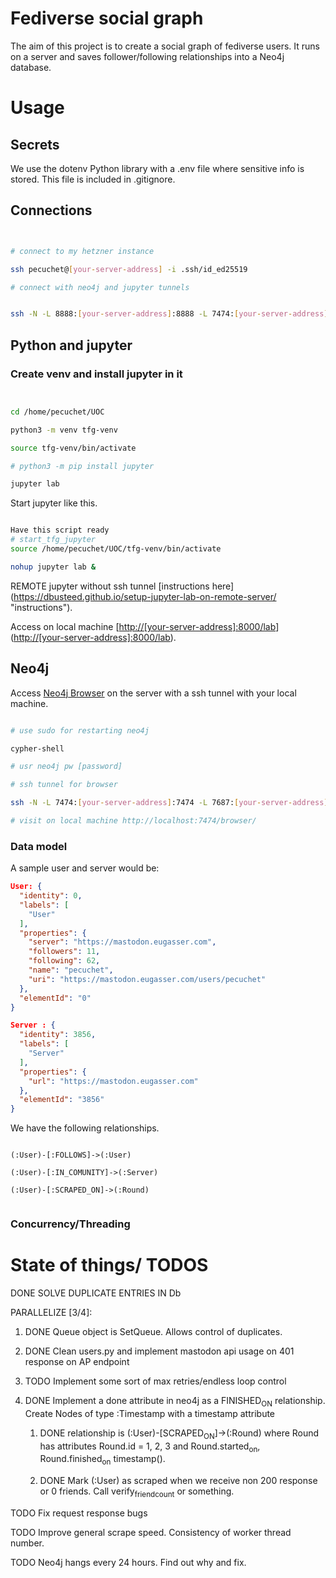* Fediverse social graph

The aim of this project is to create a social graph of fediverse users. It runs on a server and saves follower/following relationships into a Neo4j database.

* Usage

** Secrets

We use the dotenv Python library with a .env file where sensitive info is stored. This file is included in .gitignore.

** Connections

#+begin_src bash


  # connect to my hetzner instance

  ssh pecuchet@[your-server-address] -i .ssh/id_ed25519

  # connect with neo4j and jupyter tunnels


  ssh -N -L 8888:[your-server-address]:8888 -L 7474:[your-server-address]:7474 -L 7687:[your-server-address]:7687  [your-server-address]  -i ~/.ssh/id_ed25519

#+end_src


** Python and jupyter

*** Create venv and install jupyter in it
#+begin_src bash


cd /home/pecuchet/UOC

python3 -m venv tfg-venv

source tfg-venv/bin/activate

# python3 -m pip install jupyter

jupyter lab

#+end_src

Start jupyter like this.

#+begin_src bash

Have this script ready
# start_tfg_jupyter
source /home/pecuchet/UOC/tfg-venv/bin/activate

nohup jupyter lab &

#+end_src



REMOTE jupyter without ssh tunnel [instructions here](https://dbusteed.github.io/setup-jupyter-lab-on-remote-server/ "instructions").

Access on local machine [http://[your-server-address]:8000/lab](http://[your-server-address]:8000/lab).


** Neo4j

Access _Neo4j Browser_ on the server with a ssh tunnel with your local machine.

#+begin_src bash

# use sudo for restarting neo4j

cypher-shell

# usr neo4j pw [password]

# ssh tunnel for browser

ssh -N -L 7474:[your-server-address]:7474 -L 7687:[your-server-address]:7687  [your-server-address]  -i ~/.ssh/id_ed25519

# visit on local machine http://localhost:7474/browser/

#+end_src

*** Data model 

A sample user and server would be:

#+begin_src json
User: {
  "identity": 0,
  "labels": [
    "User"
  ],
  "properties": {
    "server": "https://mastodon.eugasser.com",
    "followers": 11,
    "following": 62,
    "name": "pecuchet",
    "uri": "https://mastodon.eugasser.com/users/pecuchet"
  },
  "elementId": "0"
}

Server : {
  "identity": 3856,
  "labels": [
    "Server"
  ],
  "properties": {
    "url": "https://mastodon.eugasser.com"
  },
  "elementId": "3856"
}

#+end_src

We have the following relationships.

#+begin_src cypher

(:User)-[:FOLLOWS]->(:User)

(:User)-[:IN_COMUNITY]->(:Server)

(:User)-[:SCRAPED_ON]->(:Round)  

#+end_src


*** Concurrency/Threading




* State of things/ TODOS

***** DONE SOLVE DUPLICATE ENTRIES IN Db
CLOSED: [2023-11-02 Thu 13:57]
***** PARALLELIZE [3/4]:
****** DONE Queue object is SetQueue. Allows control of duplicates.
CLOSED: [2023-11-21 Tue 11:34]
****** DONE Clean users.py and implement mastodon api usage on 401 response on AP endpoint
CLOSED: [2023-11-21 Tue 11:34]
****** TODO Implement some sort of max retries/endless loop control
****** DONE Implement a done attribute in neo4j as a FINISHED_ON relationship. Create Nodes of type :Timestamp with a timestamp attribute
CLOSED: [2023-11-21 Tue 11:34]
******* DONE relationship is (:User)-[SCRAPED_ON]->(:Round) where Round has attributes Round.id = 1, 2, 3 and Round.started_on, Round.finished_on timestamp().
CLOSED: [2023-11-09 Thu 11:00]
******* DONE Mark (:User) as scraped when we receive non 200 response or 0 friends. Call verify_friend_count or something.
CLOSED: [2023-11-21 Tue 11:35]
***** TODO Fix request response bugs
***** TODO Improve general scrape speed. Consistency of worker thread number.
***** TODO Neo4j hangs every 24 hours. Find out why and fix.

